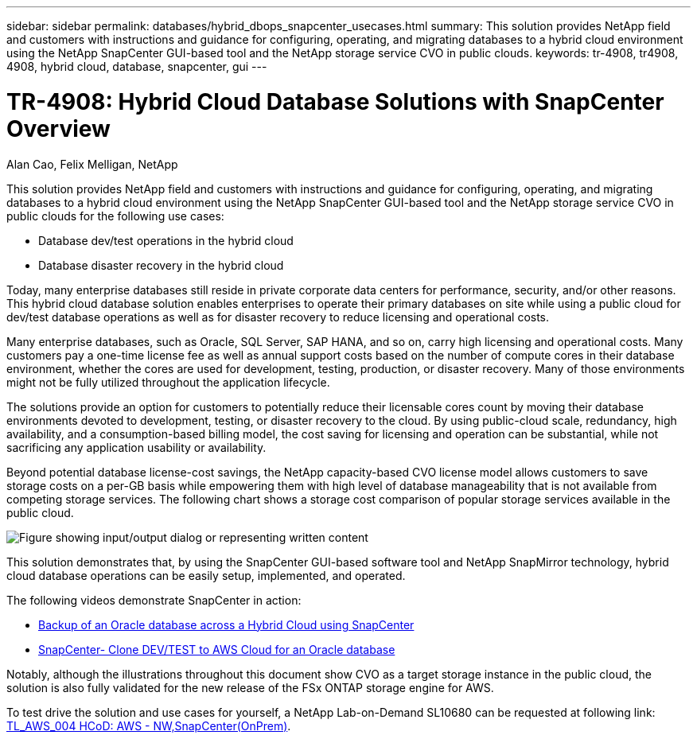 ---
sidebar: sidebar
permalink: databases/hybrid_dbops_snapcenter_usecases.html
summary: This solution provides NetApp field and customers with instructions and guidance for configuring, operating, and migrating databases to a hybrid cloud environment using the NetApp SnapCenter GUI-based tool and the NetApp storage service CVO in public clouds.
keywords: tr-4908, tr4908, 4908, hybrid cloud, database, snapcenter, gui
---

= TR-4908: Hybrid Cloud Database Solutions with SnapCenter Overview
:hardbreaks:
:nofooter:
:icons: font
:linkattrs:
:imagesdir: ../media/

Alan Cao, Felix Melligan, NetApp

[.lead]
This solution provides NetApp field and customers with instructions and guidance for configuring, operating, and migrating databases to a hybrid cloud environment using the NetApp SnapCenter GUI-based tool and the NetApp storage service CVO in public clouds for the following use cases:

* Database dev/test operations in the hybrid cloud
* Database disaster recovery in the hybrid cloud

Today, many enterprise databases still reside in private corporate data centers for performance, security, and/or other reasons. This hybrid cloud database solution enables enterprises to operate their primary databases on site while using a public cloud for dev/test database operations as well as for disaster recovery to reduce licensing and operational costs.

Many enterprise databases, such as Oracle, SQL Server, SAP HANA, and so on, carry high licensing and operational costs. Many customers pay a one-time license fee as well as annual support costs based on the number of compute cores in their database environment, whether the cores are used for development, testing, production, or disaster recovery. Many of those environments might not be fully utilized throughout the application lifecycle.

The solutions provide an option for customers to potentially reduce their licensable cores count by moving their database environments devoted to development, testing, or disaster recovery to the cloud. By using public-cloud scale, redundancy, high availability, and a consumption-based billing model, the cost saving for licensing and operation can be substantial, while not sacrificing any application usability or availability.

Beyond potential database license-cost savings, the NetApp capacity-based CVO license model allows customers to save storage costs on a per-GB basis while empowering them with high level of database manageability that is not available from competing storage services. The following chart shows a storage cost comparison of popular storage services available in the public cloud.

image:cvo_cloud_cost_comparision.png["Figure showing input/output dialog or representing written content"]

This solution demonstrates that, by using the SnapCenter GUI-based software tool and NetApp SnapMirror technology, hybrid cloud database operations can be easily setup, implemented, and operated.

The following videos demonstrate SnapCenter in action:

* https://www.youtube.com/watch?v=-8GPzwjX9CM&list=PLdXI3bZJEw7nofM6lN44eOe4aOSoryckg&index=35[Backup of an Oracle database across a Hybrid Cloud using SnapCenter^]

* https://www.youtube.com/watch?v=v3udynwJlpI[SnapCenter- Clone DEV/TEST to AWS Cloud for an Oracle database^]

Notably, although the illustrations throughout this document show CVO as a target storage instance in the public cloud, the solution is also fully validated for the new release of the FSx ONTAP storage engine for AWS.

To test drive the solution and use cases for yourself, a NetApp Lab-on-Demand SL10680 can be requested at following link: https://labondemand.netapp.com/lod3/labtest/request?nodeid=68761&destination=lod3/testlabs[TL_AWS_004 HCoD: AWS - NW,SnapCenter(OnPrem)^].

